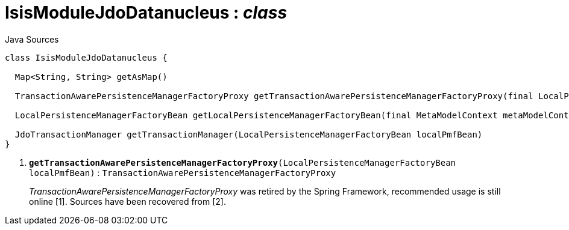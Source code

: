 = IsisModuleJdoDatanucleus : _class_
:Notice: Licensed to the Apache Software Foundation (ASF) under one or more contributor license agreements. See the NOTICE file distributed with this work for additional information regarding copyright ownership. The ASF licenses this file to you under the Apache License, Version 2.0 (the "License"); you may not use this file except in compliance with the License. You may obtain a copy of the License at. http://www.apache.org/licenses/LICENSE-2.0 . Unless required by applicable law or agreed to in writing, software distributed under the License is distributed on an "AS IS" BASIS, WITHOUT WARRANTIES OR  CONDITIONS OF ANY KIND, either express or implied. See the License for the specific language governing permissions and limitations under the License.

.Java Sources
[source,java]
----
class IsisModuleJdoDatanucleus {

  Map<String, String> getAsMap()

  TransactionAwarePersistenceManagerFactoryProxy getTransactionAwarePersistenceManagerFactoryProxy(final LocalPersistenceManagerFactoryBean localPmfBean) // <.>

  LocalPersistenceManagerFactoryBean getLocalPersistenceManagerFactoryBean(final MetaModelContext metaModelContext, final EventBusService eventBusService, final Provider<EntityChangeTracker> entityChangeTrackerProvider, final DnSettings dnSettings)

  JdoTransactionManager getTransactionManager(LocalPersistenceManagerFactoryBean localPmfBean)
}
----

<.> `[teal]#*getTransactionAwarePersistenceManagerFactoryProxy*#(LocalPersistenceManagerFactoryBean localPmfBean)` : `TransactionAwarePersistenceManagerFactoryProxy`
+
--
_TransactionAwarePersistenceManagerFactoryProxy_ was retired by the Spring Framework, recommended usage is still online [1]. Sources have been recovered from [2].
--

